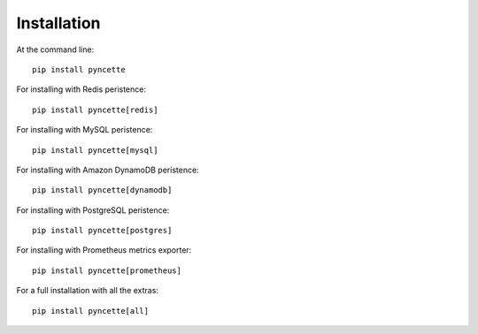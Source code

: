 ============
Installation
============

At the command line::

    pip install pyncette

For installing with Redis peristence::

    pip install pyncette[redis]

For installing with MySQL peristence::

    pip install pyncette[mysql]

For installing with Amazon DynamoDB peristence::

    pip install pyncette[dynamodb]

For installing with PostgreSQL peristence::

    pip install pyncette[postgres]

For installing with Prometheus metrics exporter::

    pip install pyncette[prometheus]

For a full installation with all the extras::

    pip install pyncette[all]